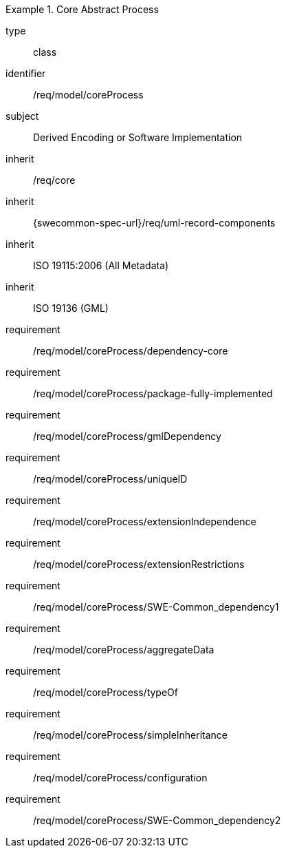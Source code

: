 [requirement,model=ogc]
.Core Abstract Process
====
[%metadata]
type:: class
identifier:: /req/model/coreProcess
subject:: Derived Encoding or Software Implementation
inherit:: /req/core
inherit:: {swecommon-spec-url}/req/uml-record-components
inherit:: ISO 19115:2006 (All Metadata)
inherit:: ISO 19136 (GML)

requirement:: /req/model/coreProcess/dependency-core
requirement:: /req/model/coreProcess/package-fully-implemented
requirement:: /req/model/coreProcess/gmlDependency
requirement:: /req/model/coreProcess/uniqueID
requirement:: /req/model/coreProcess/extensionIndependence
requirement:: /req/model/coreProcess/extensionRestrictions
requirement:: /req/model/coreProcess/SWE-Common_dependency1
requirement:: /req/model/coreProcess/aggregateData
requirement:: /req/model/coreProcess/typeOf
requirement:: /req/model/coreProcess/simpleInheritance
requirement:: /req/model/coreProcess/configuration
requirement:: /req/model/coreProcess/SWE-Common_dependency2
====
